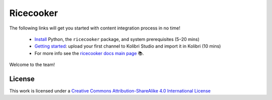 .. Note this page exists for backward compatibility (since we sent this link)
   to partners, we don't want them to hit a 404.


Ricecooker
==========

The following links will get you started with content integration process in no time!

 - `Install <installation.html>`_  Python, the ``ricecooker`` package, and system prerequisites (5–20 mins)
 - `Getting started <tutorial/gettingstarted.html>`_: upload your first channel to Kolibri Studio and import it in Kolibri (10 mins)
 - For more info see the `ricecooker docs main page <../index.html>`_ 📚.

Welcome to the team!


License
-------

.. image:: https://i.creativecommons.org/l/by-sa/4.0/88x31.png
   :alt: Creative Commons License

This work is licensed under a `Creative Commons Attribution-ShareAlike 4.0 International License <http://creativecommons.org/licenses/by-sa/4.0/>`__

